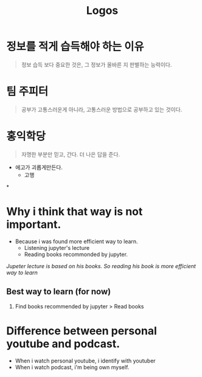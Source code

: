:PROPERTIES:
:ID:       a2d9c7d4-073f-4696-a254-47f16f4c0990
:END:
#+title: Logos
* 정보를 적게 습득해야 하는 이유
#+begin_quote
정보 습득 보다 중요한 것은, 그 정보가 올바른 지 판별하는 능력이다.
#+end_quote

* 팀 주피터
#+begin_quote
공부가 고통스러운게 아니라, 고통스러운 방법으로 공부하고 있는 것이다.
#+end_quote

* 홍익학당
#+begin_quote
자명한 부분만 믿고, 간다.
더 나은 답을 준다.
#+end_quote

+ 에고가 괴롭게만든다.
  - 고행

*
* Why i think that way is not important.
- Because i was found more efficient way to learn.
  - Listening jupyter's lecture
  - Reading books recommonded by jupyter.
/Jupeter lecture is based on his books. So reading his book is more efficient way to learn/

** Best way to learn (for now)
1. Find books recommended by jupyter > Read books
* Difference between personal youtube and podcast.
- When i watch personal youtube, i identify with youtuber
- When i watch podcast, i'm being own myself.
